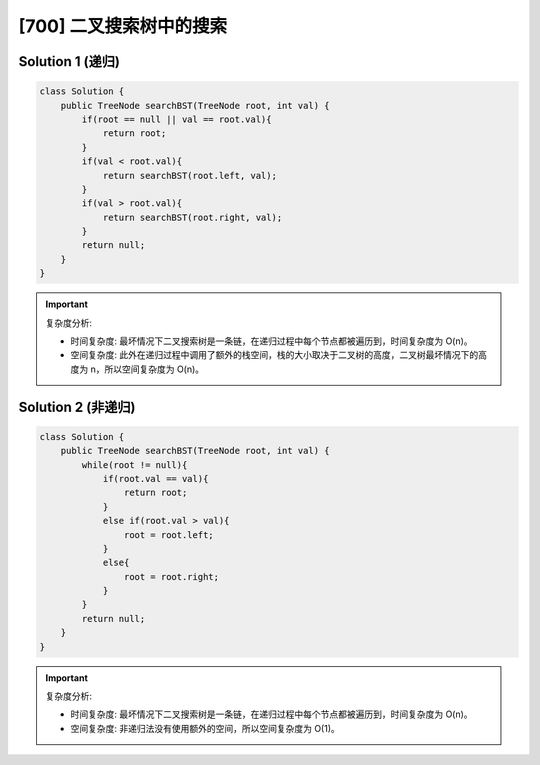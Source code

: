 [700] 二叉搜索树中的搜索
=======================================

.. figure:: q.jpg
   :figclass: align-center

Solution 1 (递归)
---------------------------------------

.. code-block:: java

   class Solution {
       public TreeNode searchBST(TreeNode root, int val) {
           if(root == null || val == root.val){
               return root;
           }
           if(val < root.val){
               return searchBST(root.left, val);
           }
           if(val > root.val){
               return searchBST(root.right, val);
           }
           return null;
       }
   }

.. important::

   复杂度分析:

   * 时间复杂度: 最坏情况下二叉搜索树是一条链，在递归过程中每个节点都被遍历到，时间复杂度为 O(n)。

   * 空间复杂度: 此外在递归过程中调用了额外的栈空间，栈的大小取决于二叉树的高度，二叉树最坏情况下的高度为 n，所以空间复杂度为 O(n)。


Solution 2 (非递归)
-------------------------------------

.. code-block:: java

   class Solution {
       public TreeNode searchBST(TreeNode root, int val) {
           while(root != null){
               if(root.val == val){
                   return root;
               }
               else if(root.val > val){
                   root = root.left;
               }
               else{
                   root = root.right;
               }
           }
           return null;
       }
   }

.. important::

   复杂度分析:

   * 时间复杂度: 最坏情况下二叉搜索树是一条链，在递归过程中每个节点都被遍历到，时间复杂度为 O(n)。

   * 空间复杂度: 非递归法没有使用额外的空间，所以空间复杂度为 O(1)。